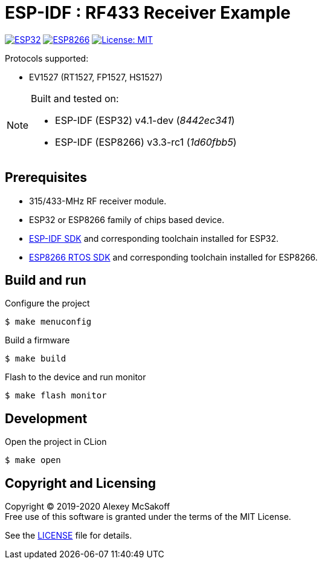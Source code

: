 = ESP-IDF : RF433 Receiver Example
ifdef::env-github[:outfilesuffix: .adoc]

image:https://img.shields.io/badge/idf-esp32-green[ESP32,link=https://github.com/espressif/esp-idf]
image:https://img.shields.io/badge/idf-esp8266-green[ESP8266,link=https://github.com/espressif/ESP8266_RTOS_SDK]
image:https://img.shields.io/badge/license-MIT-green.svg[License: MIT,link=https://opensource.org/licenses/MIT]

Protocols supported:

- EV1527 (RT1527, FP1527, HS1527)

[NOTE]
====
Built and tested on:

    - ESP-IDF (ESP32) v4.1-dev (_8442ec341_)
    - ESP-IDF (ESP8266) v3.3-rc1 (_1d60fbb5_)
====

== Prerequisites

- 315/433-MHz RF receiver module.
- ESP32 or ESP8266 family of chips based device.
- link:https://github.com/espressif/esp-idf[ESP-IDF SDK] and corresponding toolchain installed for ESP32.
- link:https://github.com/espressif/ESP8266_RTOS_SDK[ESP8266 RTOS SDK] and corresponding toolchain installed for ESP8266.

== Build and run

.Configure the project
    $ make menuconfig

.Build a firmware
    $ make build

.Flash to the device and run monitor
    $ make flash monitor

== Development

.Open the project in CLion
    $ make open

== Copyright and Licensing

Copyright (C) 2019-2020 Alexey McSakoff +
Free use of this software is granted under the terms of the MIT License.

See the <<LICENSE#,LICENSE>> file for details.
